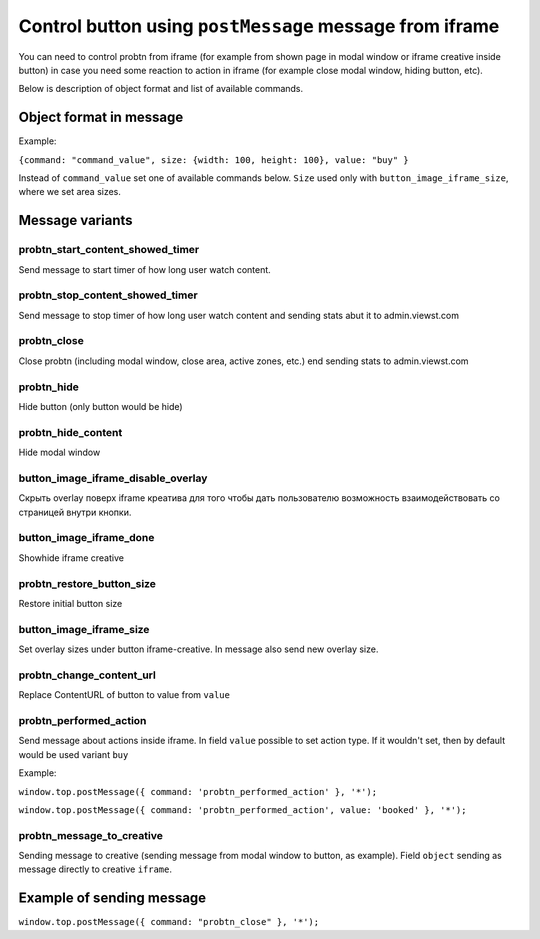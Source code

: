 .. probtn documentation master file, created by
   sphinx-quickstart on Mon Nov  2 12:32:08 2015.
   You can adapt this file completely to your liking, but it should at least
   contain the root `toctree` directive.

.. _postMessage_button_control:

Control button using ``postMessage`` message from iframe
==================================

You can need to control probtn from iframe (for example from shown page in modal window or iframe creative inside button) in case you need some reaction to action in iframe (for example close modal window, hiding button, etc).

Below is description of object format and list of available commands.

Object format in message
----------------------------------

Example:

``{command: "command_value", size: {width: 100, height: 100}, value: "buy" }``

Instead of ``command_value`` set one of available commands below. ``Size`` used only with ``button_image_iframe_size``, where we set area sizes.

Message variants
----------------------------------

probtn_start_content_showed_timer
^^^^^^^^^^^^^^^^^^^^^^^^^^^^^^^^^
Send message to start timer of how long user watch content.

probtn_stop_content_showed_timer
^^^^^^^^^^^^^^^^^^^^^^^^^^^^^^^^^
Send message to stop timer of how long user watch content and sending stats abut it to admin.viewst.com

probtn_close
^^^^^^^^^^^^^^^^^^^^^^^^^^^^^^^^^
Close probtn (including modal window, close area, active zones, etc.) end sending stats to admin.viewst.com

probtn_hide
^^^^^^^^^^^^^^^^^^^^^^^^^^^^^^^^^
Hide button (only button would be hide)

probtn_hide_content
^^^^^^^^^^^^^^^^^^^^^^^^^^^^^^^^^
Hide modal window

button_image_iframe_disable_overlay
^^^^^^^^^^^^^^^^^^^^^^^^^^^^^^^^^
Скрыть overlay поверх iframe креатива для того чтобы дать пользователю возможность взаимодействовать со страницей внутри кнопки.

button_image_iframe_done
^^^^^^^^^^^^^^^^^^^^^^^^^^^^^^^^^
Show\hide iframe creative

probtn_restore_button_size
^^^^^^^^^^^^^^^^^^^^^^^^^^^^^^^^^
Restore initial button size

button_image_iframe_size
^^^^^^^^^^^^^^^^^^^^^^^^^^^^^^^^^
Set overlay sizes under button iframe-creative. In message also send new overlay size.

probtn_change_content_url
^^^^^^^^^^^^^^^^^^^^^^^^^^^^^^^^^
Replace ContentURL of button to value from ``value``

probtn_performed_action
^^^^^^^^^^^^^^^^^^^^^^^^^^^^^^^^^
Send message about actions inside iframe.
In field ``value`` possible to set action type. If it wouldn't set, then by default would be used variant ``buy``

Example:

``window.top.postMessage({ command: 'probtn_performed_action' }, '*');``

``window.top.postMessage({ command: 'probtn_performed_action', value: 'booked' }, '*');``

probtn_message_to_creative
^^^^^^^^^^^^^^^^^^^^^^^^^^^^^^^^^

Sending message to creative (sending message from modal window to button, as example).
Field ``object`` sending as message directly to creative ``iframe``.

Example of sending message
----------------------------------

``window.top.postMessage({ command: "probtn_close" }, '*');``
